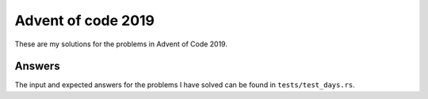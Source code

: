 Advent of code 2019
===================
These are my solutions for the problems in Advent of Code 2019.


Answers
-------
The input and expected answers for the problems I have solved can be found in
``tests/test_days.rs``.
